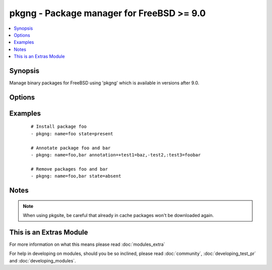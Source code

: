 .. _pkgng:


pkgng - Package manager for FreeBSD >= 9.0
++++++++++++++++++++++++++++++++++++++++++



.. contents::
   :local:
   :depth: 1


Synopsis
--------

Manage binary packages for FreeBSD using 'pkgng' which is available in versions after 9.0.




Options
-------

.. raw:: html

    <table border=1 cellpadding=4>
    <tr>
    <th class="head">parameter</th>
    <th class="head">required</th>
    <th class="head">default</th>
    <th class="head">choices</th>
    <th class="head">comments</th>
    </tr>
            <tr>
    <td>annotation<br/><div style="font-size: small;"> (added in 1.6)</div></td>
    <td>no</td>
    <td></td>
        <td><ul></ul></td>
        <td><div>a comma-separated list of keyvalue-pairs of the form &lt;+/-/:&gt;&lt;key&gt;[=&lt;value&gt;]. A '+' denotes adding an annotation, a '-' denotes removing an annotation, and ':' denotes modifying an annotation. If setting or modifying annotations, a value must be provided.</div></td></tr>
            <tr>
    <td>cached<br/><div style="font-size: small;"></div></td>
    <td>no</td>
    <td></td>
        <td><ul><li>yes</li><li>no</li></ul></td>
        <td><div>use local package base or try to fetch an updated one</div></td></tr>
            <tr>
    <td>name<br/><div style="font-size: small;"></div></td>
    <td>yes</td>
    <td></td>
        <td><ul></ul></td>
        <td><div>name of package to install/remove</div></td></tr>
            <tr>
    <td>pkgsite<br/><div style="font-size: small;"></div></td>
    <td>no</td>
    <td></td>
        <td><ul></ul></td>
        <td><div>for pkgng versions before 1.1.4, specify packagesite to use for downloading packages, if not specified, use settings from /usr/local/etc/pkg.conf for newer pkgng versions, specify a the name of a repository configured in /usr/local/etc/pkg/repos</div></td></tr>
            <tr>
    <td>rootdir<br/><div style="font-size: small;"></div></td>
    <td>no</td>
    <td></td>
        <td><ul></ul></td>
        <td><div>for pkgng versions 1.5 and later, pkg will install all packages within the specified root directory</div></td></tr>
            <tr>
    <td>state<br/><div style="font-size: small;"></div></td>
    <td>no</td>
    <td>present</td>
        <td><ul><li>present</li><li>absent</li></ul></td>
        <td><div>state of the package</div></td></tr>
        </table>
    </br>



Examples
--------

 ::

    # Install package foo
    - pkgng: name=foo state=present
    
    # Annotate package foo and bar
    - pkgng: name=foo,bar annotation=+test1=baz,-test2,:test3=foobar
    
    # Remove packages foo and bar 
    - pkgng: name=foo,bar state=absent


Notes
-----

.. note:: When using pkgsite, be careful that already in cache packages won't be downloaded again.


    
This is an Extras Module
------------------------

For more information on what this means please read :doc:`modules_extra`

    
For help in developing on modules, should you be so inclined, please read :doc:`community`, :doc:`developing_test_pr` and :doc:`developing_modules`.

